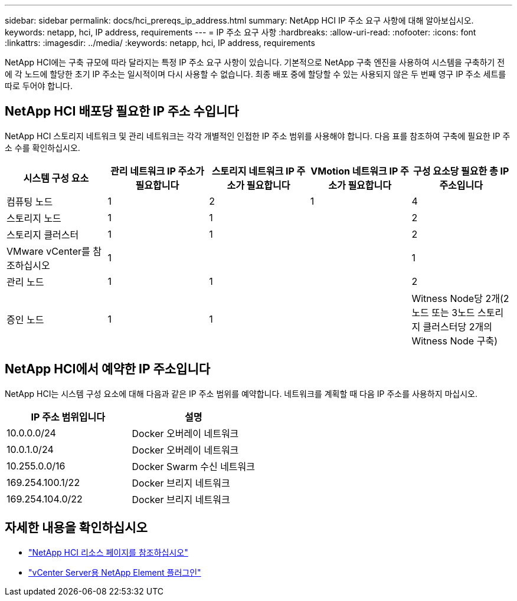 ---
sidebar: sidebar 
permalink: docs/hci_prereqs_ip_address.html 
summary: NetApp HCI IP 주소 요구 사항에 대해 알아보십시오. 
keywords: netapp, hci, IP address, requirements 
---
= IP 주소 요구 사항
:hardbreaks:
:allow-uri-read: 
:nofooter: 
:icons: font
:linkattrs: 
:imagesdir: ../media/
:keywords: netapp, hci, IP address, requirements


[role="lead"]
NetApp HCI에는 구축 규모에 따라 달라지는 특정 IP 주소 요구 사항이 있습니다. 기본적으로 NetApp 구축 엔진을 사용하여 시스템을 구축하기 전에 각 노드에 할당한 초기 IP 주소는 일시적이며 다시 사용할 수 없습니다. 최종 배포 중에 할당할 수 있는 사용되지 않은 두 번째 영구 IP 주소 세트를 따로 두어야 합니다.



== NetApp HCI 배포당 필요한 IP 주소 수입니다

NetApp HCI 스토리지 네트워크 및 관리 네트워크는 각각 개별적인 인접한 IP 주소 범위를 사용해야 합니다. 다음 표를 참조하여 구축에 필요한 IP 주소 수를 확인하십시오.

|===
| 시스템 구성 요소 | 관리 네트워크 IP 주소가 필요합니다 | 스토리지 네트워크 IP 주소가 필요합니다 | VMotion 네트워크 IP 주소가 필요합니다 | 구성 요소당 필요한 총 IP 주소입니다 


| 컴퓨팅 노드 | 1 | 2 | 1 | 4 


| 스토리지 노드 | 1 | 1 |  | 2 


| 스토리지 클러스터 | 1 | 1 |  | 2 


| VMware vCenter를 참조하십시오 | 1 |  |  | 1 


| 관리 노드 | 1 | 1 |  | 2 


| 증인 노드 | 1 | 1 |  | Witness Node당 2개(2노드 또는 3노드 스토리지 클러스터당 2개의 Witness Node 구축) 
|===


== NetApp HCI에서 예약한 IP 주소입니다

NetApp HCI는 시스템 구성 요소에 대해 다음과 같은 IP 주소 범위를 예약합니다. 네트워크를 계획할 때 다음 IP 주소를 사용하지 마십시오.

|===
| IP 주소 범위입니다 | 설명 


| 10.0.0.0/24 | Docker 오버레이 네트워크 


| 10.0.1.0/24 | Docker 오버레이 네트워크 


| 10.255.0.0/16 | Docker Swarm 수신 네트워크 


| 169.254.100.1/22 | Docker 브리지 네트워크 


| 169.254.104.0/22 | Docker 브리지 네트워크 
|===
[discrete]
== 자세한 내용을 확인하십시오

* https://www.netapp.com/hybrid-cloud/hci-documentation/["NetApp HCI 리소스 페이지를 참조하십시오"^]
* https://docs.netapp.com/us-en/vcp/index.html["vCenter Server용 NetApp Element 플러그인"^]

